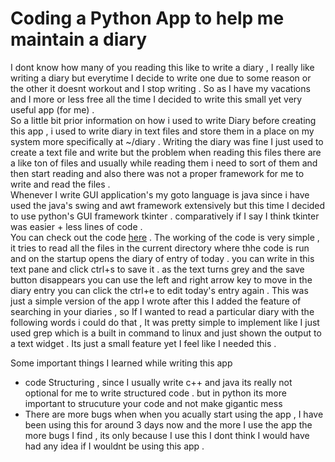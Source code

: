 * Coding a Python App to help me maintain a diary
I dont know how many of you reading this like to write a diary , I really like writing a diary but everytime I decide to write one due to some reason or the other it doesnt workout and I stop writing . So as I have my vacations and I more or less free all the time I decided to write this small yet very useful app (for me) .  \\

So a little bit prior information on how i used to write Diary before creating this app , i used to write diary in text files and store them in a place on my system more specifically at ~/diary . Writing the diary was fine I just used to create a text file and write but the problem when reading this files there are a like ton of files and usually while reading them i need to sort of them and then start reading and also there was not a proper framework for me to write and read the files .  \\

Whenever I write GUI application's my goto language is java since i have used the java's swing and awt framework extensively but this time I decided to use python's GUI framework tkinter . comparatively if I say I think tkinter was easier + less lines of code . \\

You can check out the code [[https://github.com/Tervicke/Diary-App][here]] . The working of the code is very simple , it tries to read all the files in the current directory where thhe code is run and on the startup opens the diary of entry of today . you can write in this text pane and click ctrl+s to save it . as the text turns grey and the save button disappears you can use the left and right arrow key to move in the diary entry you can click the ctrl+e to edit today's entry again .  This was just a simple version of the app I wrote after this I added the feature of searching in your diaries , so If I wanted to read a particular diary with the following words i could do that , It was pretty simple to implement like I just used grep which is a built in command to linux and just shown the output to a text widget . Its just a small feature yet I feel like I needed this .

Some important things I learned while writing this app
- code Structuring , since I usually write c++ and java its really not optional for me to write structured code . but in python its more important to strucuture your code and not make gigantic mess 
- There are more bugs when when you acually start using the app , I have been using this for around 3 days now and the more I use the app the more bugs I find , its only because I use this I dont think I would have had any idea if I wouldnt be using this app . 
